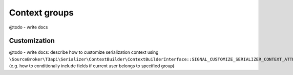 .. _serialization_context-groups:

===============
Context groups
===============

@todo - write docs

Customization
===============

@todo - write docs: describe how to customize serialization context using ``\SourceBroker\T3api\Serializer\ContextBuilder\ContextBuilderInterface::SIGNAL_CUSTOMIZE_SERIALIZER_CONTEXT_ATTRIBUTES`` (e.g. how to conditionally include fields if current user belongs to specified group)
